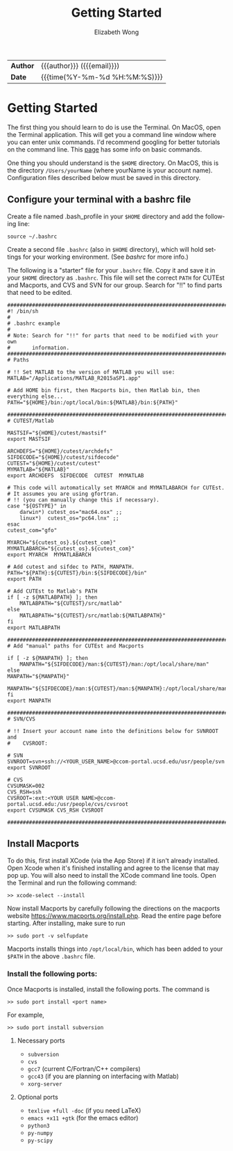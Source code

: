 #+TITLE: Getting Started
#+AUTHOR: Elizabeth Wong
#+EMAIL: elwong@ucsd.edu
#+LANGUAGE: en
#+OPTIONS: toc:nil h:4 html-postamble:nil html-preamble:t tex:t f:t
#+OPTIONS: prop:("VERSION")
#+HTML_DOCTYPE: <!DOCTYPE html>
#+HTML_HEAD: <link href='//fonts.googleapis.com/css?family=Open+Sans|Lato' rel='stylesheet'/>
#+HTML_HEAD: <link href="css/style.css" rel="stylesheet" type="text/css" />

#+LINK: ccom-opt  https://ccom.ucsd.edu/~optimizers
#+LINK: git-optinfo  https://github.com/gnowzil/optinfo

#+HTML: <div class="outline" id="meta">
| *Author* | {{{author}}} ({{{email}}})    |
| *Date*   | {{{time(%Y-%m-%d %H:%M:%S)}}} |
#+HTML: </div>

#+TOC: headlines 3
#+TOC: tables

#+OPTIONS: ^:nil

* Getting Started
The first thing you should learn to do is use the Terminal.
On MacOS, open the Terminal application.  This will get you a command line
window where you can enter unix commands.  I'd recommend googling for better
tutorials on the command line.  This [[http://ccom.ucsd.edu/~elwong/info][page]] has some info on basic commands.

One thing you should understand is the ~$HOME~ directory.  On MacOS, this is
the directory ~/Users/yourName~ (where yourName is your account name).
Configuration files described below must be saved in this directory.

** Configure your terminal with a bashrc file

Create a file named .bash_profile in your ~$HOME~ directory and add the
following line:
#+BEGIN_SRC
source ~/.bashrc
#+END_SRC

Create a second file ~.bashrc~ (also in ~$HOME~ directory), which will hold
settings for your working environment.  (See [[bashrc]] for more info.)

The following is a "starter" file for your ~.bashrc~ file.  Copy it and save it
in your ~$HOME~ directory as ~.bashrc~.  This file will set the correct ~PATH~
for CUTEst and Macports, and CVS and SVN for our group.  Search for "!!" to
find parts that need to be edited.

#+BEGIN_SRC
################################################################################
#! /bin/sh
#
# .bashrc example
#
# Note: Search for "!!" for parts that need to be modified with your own
#       information.
################################################################################
# Paths

# !! Set MATLAB to the version of MATLAB you will use:
MATLAB="/Applications/MATLAB_R2015aSP1.app"

# Add HOME bin first, then Macports bin, then Matlab bin, then everything else...
PATH="${HOME}/bin:/opt/local/bin:${MATLAB}/bin:${PATH}"

################################################################################
# CUTEST/Matlab

MASTSIF="${HOME}/cutest/mastsif"
export MASTSIF

ARCHDEFS="${HOME}/cutest/archdefs"
SIFDECODE="${HOME}/cutest/sifdecode"
CUTEST="${HOME}/cutest/cutest"
MYMATLAB="${MATLAB}"
export ARCHDEFS  SIFDECODE  CUTEST  MYMATLAB

# This code will automatically set MYARCH and MYMATLABARCH for CUTEst.
# It assumes you are using gfortran.
# !! (you can manually change this if necessary).
case "${OSTYPE}" in
    darwin*) cutest_os="mac64.osx" ;;
    linux*)  cutest_os="pc64.lnx" ;;
esac
cutest_com="gfo"

MYARCH="${cutest_os}.${cutest_com}"
MYMATLABARCH="${cutest_os}.${cutest_com}"
export MYARCH  MYMATLABARCH

# Add cutest and sifdec to PATH, MANPATH.
PATH="${PATH}:${CUTEST}/bin:${SIFDECODE}/bin"
export PATH

# Add CUTEst to Matlab's PATH
if [ -z ${MATLABPATH} ]; then
    MATLABPATH="${CUTEST}/src/matlab"
else
    MATLABPATH="${CUTEST}/src/matlab:${MATLABPATH}"
fi
export MATLABPATH

################################################################################
# Add "manual" paths for CUTEst and Macports

if [ -z ${MANPATH} ]; then
    MANPATH="${SIFDECODE}/man:${CUTEST}/man:/opt/local/share/man"
else
MANPATH="${MANPATH}"
    MANPATH="${SIFDECODE}/man:${CUTEST}/man:${MANPATH}:/opt/local/share/man"
fi
export MANPATH

################################################################################
# SVN/CVS

# !! Insert your account name into the definitions below for SVNROOT and
#    CVSROOT:

# SVN
SVNROOT=svn+ssh://<YOUR_USER_NAME>@ccom-portal.ucsd.edu/usr/people/svn
export SVNROOT

# CVS
CVSUMASK=002
CVS_RSH=ssh
CVSROOT=:ext:<YOUR USER NAME>@ccom-portal.ucsd.edu:/usr/people/cvs/cvsroot
export CVSUMASK CVS_RSH CVSROOT

################################################################################
#+END_SRC

** Install Macports
To do this, first install XCode (via the App Store) if it isn't already
installed.  Open Xcode when it's finished installing and agree to the
license that may pop up.  You will also need to install the XCode command
line tools.  Open the Terminal and run the following command:
#+BEGIN_SRC
>> xcode-select --install
#+END_SRC
Now install Macports by carefully following the directions on the macports
website https://www.macports.org/install.php.  Read the entire page before
starting.  After installing, make sure to run
#+BEGIN_SRC
>> sudo port -v selfupdate
#+END_SRC

Macports installs things into ~/opt/local/bin~, which has been added to your
~$PATH~ in the above ~.bashrc~ file.

*** Install the following ports:
Once Macports is installed, install the following ports.
The command is
#+BEGIN_SRC
>> sudo port install <port name>
#+END_SRC
For example,
#+BEGIN_SRC
>> sudo port install subversion
#+END_SRC

**** Necessary ports
- ~subversion~
- ~cvs~
- ~gcc7~ (current C/Fortran/C++ compilers)
- ~gcc43~ (if you are planning on interfacing with Matlab)
- ~xorg-server~

**** Optional ports
- ~texlive +full -doc~ (if you need LaTeX)
- ~emacs +x11 +gtk~ (for the emacs editor)
- ~python3~
- ~py-numpy~
- ~py-scipy~
